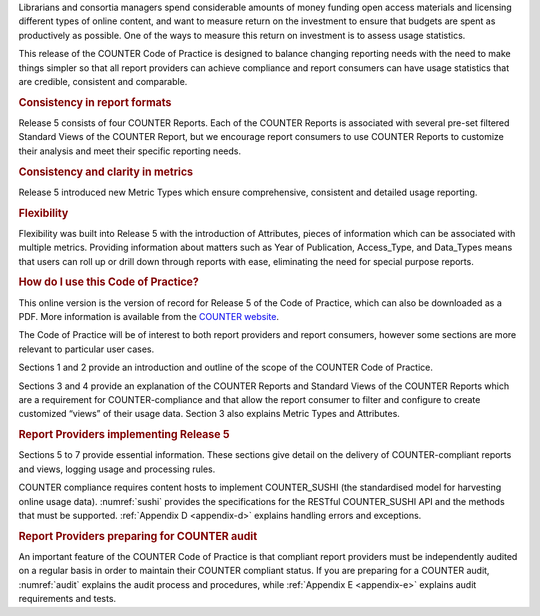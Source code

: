 .. The COUNTER Code of Practice Release 5 © 2017-2023 by COUNTER
   is licensed under CC BY-SA 4.0. To view a copy of this license,
   visit https://creativecommons.org/licenses/by-sa/4.0/

.. only:: not latex

   Foreword
   ========

.. raw:: latex

   \section*{Foreword}
   \addcontentsline{toc}{section}{\protect\numberline{}Foreword}%

Librarians and consortia managers spend considerable amounts of money funding open access materials and licensing different types of online content, and want to measure return on the investment to ensure that budgets are spent as productively as possible. One of the ways to measure this return on investment is to assess usage statistics.

This release of the COUNTER Code of Practice is designed to balance changing reporting needs with the need to make things simpler so that all report providers can achieve compliance and report consumers can have usage statistics that are credible, consistent and comparable.


.. rubric:: Consistency in report formats

Release 5 consists of four COUNTER Reports. Each of the COUNTER Reports is associated with several pre-set filtered Standard Views of the COUNTER Report, but we encourage report consumers to use COUNTER Reports to customize their analysis and meet their specific reporting needs.


.. rubric:: Consistency and clarity in metrics

Release 5 introduced new Metric Types which ensure comprehensive, consistent and detailed usage reporting.


.. rubric:: Flexibility

Flexibility was built into Release 5 with the introduction of Attributes, pieces of information which can be associated with multiple metrics. Providing information about matters such as Year of Publication, Access_Type, and Data_Types means that users can roll up or drill down through reports with ease, eliminating the need for special purpose reports.


.. rubric:: How do I use this Code of Practice?

This online version is the version of record for Release 5 of the Code of Practice, which can also be downloaded as a PDF. More information is available from the `COUNTER website <https://www.projectcounter.org/>`_.

The Code of Practice will be of interest to both report providers and report consumers, however some sections are more relevant to particular user cases.

Sections 1 and 2 provide an introduction and outline of the scope of the COUNTER Code of Practice.

Sections 3 and 4 provide an explanation of the COUNTER Reports and Standard Views of the COUNTER Reports which are a requirement for COUNTER-compliance and that allow the report consumer to filter and configure to create customized “views” of their usage data. Section 3 also explains Metric Types and Attributes.


.. rubric:: Report Providers implementing Release 5

Sections 5 to 7 provide essential information. These sections give detail on the delivery of COUNTER-compliant reports and views, logging usage and processing rules.

COUNTER compliance requires content hosts to implement COUNTER_SUSHI (the standardised model for harvesting online usage data). :numref:`sushi` provides the specifications for the RESTful COUNTER_SUSHI API and the methods that must be supported. :ref:`Appendix D <appendix-d>` explains handling errors and exceptions.


.. rubric:: Report Providers preparing for COUNTER audit

An important feature of the COUNTER Code of Practice is that compliant report providers must be independently audited on a regular basis in order to maintain their COUNTER compliant status. If you are preparing for a COUNTER audit, :numref:`audit` explains the audit process and procedures, while :ref:`Appendix E <appendix-e>` explains audit requirements and tests.